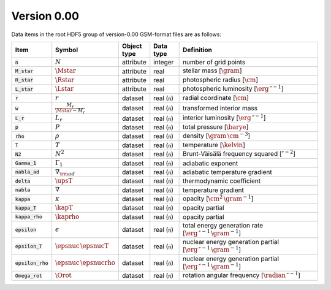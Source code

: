 Version 0.00
------------

Data items in the root HDF5 group of version-0.00 GSM-format files are as follows:

.. list-table::
   :widths: 10 10 10 10 60
   :header-rows: 1

   * - Item
     - Symbol
     - Object type
     - Data type
     - Definition
   * - :code:`n`
     - :math:`N`
     - attribute
     - integer
     - number of grid points
   * - :code:`M_star`
     - :math:`\Mstar`
     - attribute
     - real
     - stellar mass [:math:`\gram`]
   * - :code:`R_star`
     - :math:`\Rstar`
     - attribute
     - real
     - photospheric radius [:math:`\cm`]
   * - :code:`L_star`
     - :math:`\Lstar`
     - attribute
     - real
     - photospheric luminosity [:math:`\erg\,\second^{-1}`]
   * - :code:`r`
     - :math:`r`
     - dataset
     - real (:code:`n`)
     - radial coordinate [:math:`\cm`]
   * - :code:`w`
     - :math:`\frac{M_{r}}{\Mstar-M_{r}}`
     - dataset
     - real (:code:`n`)
     - transformed interior mass
   * - :code:`L_r`
     - :math:`L_{r}`
     - dataset
     - real (:code:`n`)
     - interior luminosity [:math:`\erg\,\second^{-1}`]
   * - :code:`p`
     - :math:`P`
     - dataset
     - real (:code:`n`)
     - total pressure [:math:`\barye`]
   * - :code:`rho`
     - :math:`\rho`
     - dataset
     - real (:code:`n`)
     - density [:math:`\gram\,\cm^{-3}`]
   * - :code:`T`
     - :math:`T`
     - dataset
     - real (:code:`n`)
     - temperature [:math:`\kelvin`]
   * - :code:`N2`
     - :math:`N^{2}`
     - dataset
     - real (:code:`n`)
     - Brunt-Väisälä frequency squared [:math:`\second^{-2}`]
   * - :code:`Gamma_1`
     - :math:`\Gamma_{1}`
     - dataset
     - real (:code:`n`)
     - adiabatic exponent
   * - :code:`nabla_ad`
     - :math:`\nabla_{\rm ad}`
     - dataset
     - real (:code:`n`)
     - adiabatic temperature gradient
   * - :code:`delta`
     - :math:`\upsT`
     - dataset
     - real (:code:`n`)
     - thermodynamic coefficient
   * - :code:`nabla`
     - :math:`\nabla`
     - dataset
     - real (:code:`n`)
     - temperature gradient
   * - :code:`kappa`
     - :math:`\kappa`
     - dataset
     - real (:code:`n`)
     - opacity [:math:`\cm^{2}\,\gram^{-1}`]
   * - :code:`kappa_T`
     - :math:`\kapT`
     - dataset
     - real (:code:`n`)
     - opacity partial
   * - :code:`kappa_rho`
     - :math:`\kaprho`
     - dataset
     - real (:code:`n`)
     - opacity partial
   * - :code:`epsilon`
     - :math:`\epsilon`
     - dataset
     - real (:code:`n`)
     - total energy generation rate [:math:`\erg\,\second^{-1}\,\gram^{-1}`]
   * - :code:`epsilon_T`
     - :math:`\epsnuc\,\epsnucT`
     - dataset
     - real (:code:`n`)
     - nuclear energy generation partial [:math:`\erg\,\second^{-1}\,\gram^{-1}`]
   * - :code:`epsilon_rho`
     - :math:`\epsnuc\,\epsnucrho`
     - dataset
     - real (:code:`n`)
     - nuclear energy generation partial [:math:`\erg\,\second^{-1}\,\gram^{-1}`]
   * - :code:`Omega_rot`
     - :math:`\Orot`
     - dataset
     - real (:code:`n`)
     - rotation angular frequency [:math:`\radian\,\second^{-1}`]
